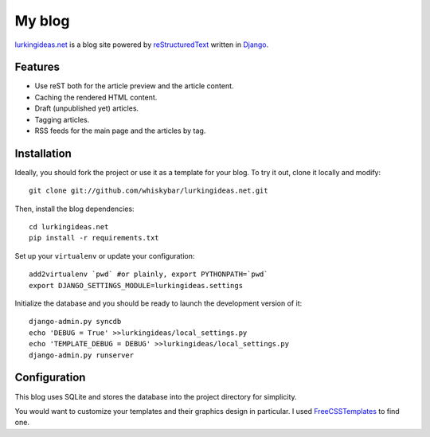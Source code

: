 My blog
=======

`lurkingideas.net <http://lurkingideas.net>`_ is a blog site powered by `reStructuredText <http://docutils.sourceforge.net/rst.html>`_ written
in `Django <http://www.djangoproject.com>`_.


Features
--------

* Use reST both for the article preview and the article content.
* Caching the rendered HTML content.
* Draft (unpublished yet) articles.
* Tagging articles.
* RSS feeds for the main page and the articles by tag.


Installation
------------

Ideally, you should fork the project or use it as a template for your blog.
To try it out, clone it locally and modify::

    git clone git://github.com/whiskybar/lurkingideas.net.git

Then, install the blog dependencies::

    cd lurkingideas.net
    pip install -r requirements.txt

Set up your ``virtualenv`` or update your configuration::

    add2virtualenv `pwd` #or plainly, export PYTHONPATH=`pwd`
    export DJANGO_SETTINGS_MODULE=lurkingideas.settings

Initialize the database and you should be ready to launch the development
version of it::

    django-admin.py syncdb
    echo 'DEBUG = True' >>lurkingideas/local_settings.py
    echo 'TEMPLATE_DEBUG = DEBUG' >>lurkingideas/local_settings.py
    django-admin.py runserver


Configuration
-------------

This blog uses SQLite and stores the database into the project directory
for simplicity.

You would want to customize your templates and their graphics design in
particular. I used `FreeCSSTemplates <http://www.freecsstemplates.org/>`_ to
find one.
